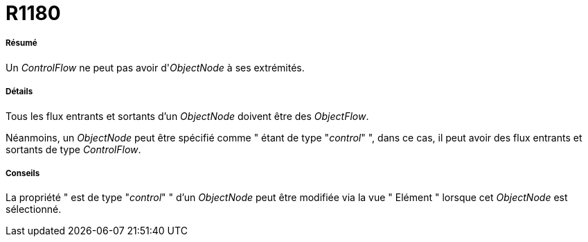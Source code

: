 // Disable all captions for figures.
:!figure-caption:
// Path to the stylesheet files
:stylesdir: .

[[R1180]]

[[r1180]]
= R1180

[[Résumé]]

[[résumé]]
===== Résumé

Un _ControlFlow_ ne peut pas avoir d'_ObjectNode_ à ses extrémités.

[[Détails]]

[[détails]]
===== Détails

Tous les flux entrants et sortants d'un _ObjectNode_ doivent être des _ObjectFlow_.

Néanmoins, un _ObjectNode_ peut être spécifié comme " étant de type "_control_" ", dans ce cas, il peut avoir des flux entrants et sortants de type _ControlFlow_.

[[Conseils]]

[[conseils]]
===== Conseils

La propriété " est de type "_control_" " d'un _ObjectNode_ peut être modifiée via la vue " Elément " lorsque cet _ObjectNode_ est sélectionné.


